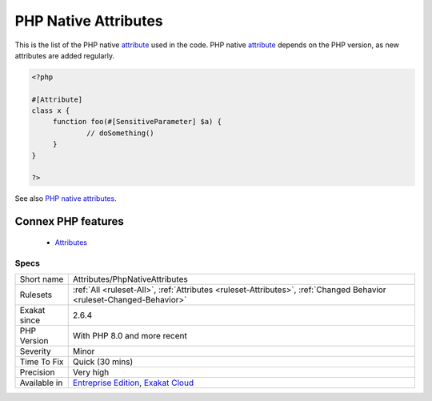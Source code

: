 .. _attributes-phpnativeattributes:


.. _php-native-attributes:

PHP Native Attributes
+++++++++++++++++++++

.. meta::
	:description:
		PHP Native Attributes: This is the list of the PHP native attribute used in the code.
	:twitter:card: summary_large_image
	:twitter:site: @exakat
	:twitter:title: PHP Native Attributes
	:twitter:description: PHP Native Attributes: This is the list of the PHP native attribute used in the code
	:twitter:creator: @exakat
	:twitter:image:src: https://www.exakat.io/wp-content/uploads/2020/06/logo-exakat.png
	:og:image: https://www.exakat.io/wp-content/uploads/2020/06/logo-exakat.png
	:og:title: PHP Native Attributes
	:og:type: article
	:og:description: This is the list of the PHP native attribute used in the code
	:og:url: https://exakat.readthedocs.io/en/latest/Reference/Rules/PHP Native Attributes.html
	:og:locale: en

.. raw:: html


	<script type="application/ld+json">{"@context":"https:\/\/schema.org","@graph":[{"@type":"WebPage","@id":"https:\/\/php-tips.readthedocs.io\/en\/latest\/Reference\/Rules\/Attributes\/PhpNativeAttributes.html","url":"https:\/\/php-tips.readthedocs.io\/en\/latest\/Reference\/Rules\/Attributes\/PhpNativeAttributes.html","name":"PHP Native Attributes","isPartOf":{"@id":"https:\/\/www.exakat.io\/"},"datePublished":"Fri, 10 Jan 2025 09:47:06 +0000","dateModified":"Fri, 10 Jan 2025 09:47:06 +0000","description":"This is the list of the PHP native attribute used in the code","inLanguage":"en-US","potentialAction":[{"@type":"ReadAction","target":["https:\/\/exakat.readthedocs.io\/en\/latest\/PHP Native Attributes.html"]}]},{"@type":"WebSite","@id":"https:\/\/www.exakat.io\/","url":"https:\/\/www.exakat.io\/","name":"Exakat","description":"Smart PHP static analysis","inLanguage":"en-US"}]}</script>

This is the list of the PHP native `attribute <https://www.php.net/attribute>`_ used in the code. PHP native `attribute <https://www.php.net/attribute>`_ depends on the PHP version, as new attributes are added regularly. 

.. code-block:: php
   
   <?php
   
   #[Attribute]
   class x {
   	function foo(#[SensitiveParameter] $a) {
   		// doSomething()
   	}
   }
   
   ?>

See also `PHP native attributes <https://www.exakat.io/en/php-native-attributes-quick-reference/>`_.

Connex PHP features
-------------------

  + `Attributes <https://php-dictionary.readthedocs.io/en/latest/dictionary/attribute.ini.html>`_


Specs
_____

+--------------+-------------------------------------------------------------------------------------------------------------------------+
| Short name   | Attributes/PhpNativeAttributes                                                                                          |
+--------------+-------------------------------------------------------------------------------------------------------------------------+
| Rulesets     | :ref:`All <ruleset-All>`, :ref:`Attributes <ruleset-Attributes>`, :ref:`Changed Behavior <ruleset-Changed-Behavior>`    |
+--------------+-------------------------------------------------------------------------------------------------------------------------+
| Exakat since | 2.6.4                                                                                                                   |
+--------------+-------------------------------------------------------------------------------------------------------------------------+
| PHP Version  | With PHP 8.0 and more recent                                                                                            |
+--------------+-------------------------------------------------------------------------------------------------------------------------+
| Severity     | Minor                                                                                                                   |
+--------------+-------------------------------------------------------------------------------------------------------------------------+
| Time To Fix  | Quick (30 mins)                                                                                                         |
+--------------+-------------------------------------------------------------------------------------------------------------------------+
| Precision    | Very high                                                                                                               |
+--------------+-------------------------------------------------------------------------------------------------------------------------+
| Available in | `Entreprise Edition <https://www.exakat.io/entreprise-edition>`_, `Exakat Cloud <https://www.exakat.io/exakat-cloud/>`_ |
+--------------+-------------------------------------------------------------------------------------------------------------------------+


